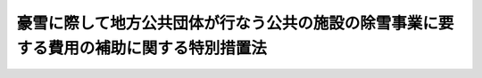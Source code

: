 .. _S38HO137:

========================================================================================
豪雪に際して地方公共団体が行なう公共の施設の除雪事業に要する費用の補助に関する特別措置法
========================================================================================

.. raw:: html
    
    
    <b>豪雪に際して地方公共団体が行なう公共の施設の除雪事業に要する費用の補助に関する特別措置法<br>
    （昭和三十八年七月十二日法律第百三十七号）</b><br><br><p>
    <a name="1000000000000000000000000000000000000000000000000000000000001000000000000000000"></a>
    　国は、政令で指定する豪雪に際して地方公共団体が行なう学校その他の公共の施設で政令で定めるものの除雪事業（他の法令に国の負担又は補助に関し別段の定めがあるものを除く。）に要する費用が平年に比し著しく多額である場合において、当該地方公共団体の財政事情等を勘案して特に必要があると認めるときは、当該除雪事業に要する費用について、政令で定めるところにより、予算の範囲内において、その二分の一以内を当該地方公共団体に対して補助することができる。
    
    
    
    <br><a name="5000000000000000000000000000000000000000000000000000000000000000000000000000000"></a>
    　　　<a name="5000000001000000000000000000000000000000000000000000000000000000000000000000000"><b>附　則</b></a>
    <br></p><p>
    　この法律は、公布の日から施行する。
    
    
    <br><br></p>